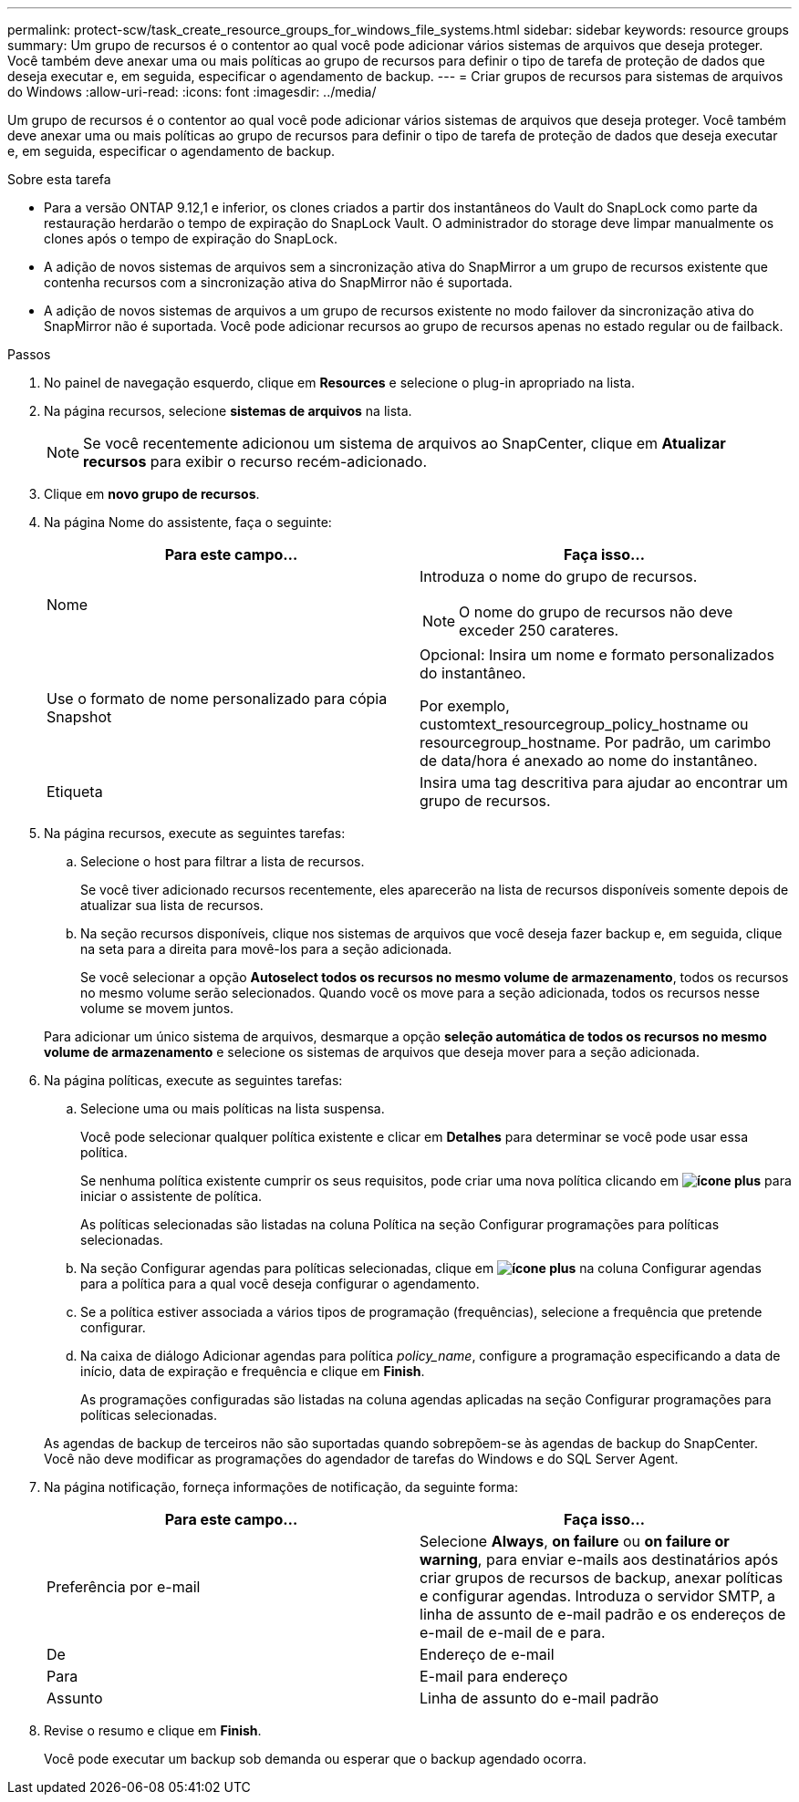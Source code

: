 ---
permalink: protect-scw/task_create_resource_groups_for_windows_file_systems.html 
sidebar: sidebar 
keywords: resource groups 
summary: Um grupo de recursos é o contentor ao qual você pode adicionar vários sistemas de arquivos que deseja proteger. Você também deve anexar uma ou mais políticas ao grupo de recursos para definir o tipo de tarefa de proteção de dados que deseja executar e, em seguida, especificar o agendamento de backup. 
---
= Criar grupos de recursos para sistemas de arquivos do Windows
:allow-uri-read: 
:icons: font
:imagesdir: ../media/


[role="lead"]
Um grupo de recursos é o contentor ao qual você pode adicionar vários sistemas de arquivos que deseja proteger. Você também deve anexar uma ou mais políticas ao grupo de recursos para definir o tipo de tarefa de proteção de dados que deseja executar e, em seguida, especificar o agendamento de backup.

.Sobre esta tarefa
* Para a versão ONTAP 9.12,1 e inferior, os clones criados a partir dos instantâneos do Vault do SnapLock como parte da restauração herdarão o tempo de expiração do SnapLock Vault. O administrador do storage deve limpar manualmente os clones após o tempo de expiração do SnapLock.
* A adição de novos sistemas de arquivos sem a sincronização ativa do SnapMirror a um grupo de recursos existente que contenha recursos com a sincronização ativa do SnapMirror não é suportada.
* A adição de novos sistemas de arquivos a um grupo de recursos existente no modo failover da sincronização ativa do SnapMirror não é suportada. Você pode adicionar recursos ao grupo de recursos apenas no estado regular ou de failback.


.Passos
. No painel de navegação esquerdo, clique em *Resources* e selecione o plug-in apropriado na lista.
. Na página recursos, selecione *sistemas de arquivos* na lista.
+

NOTE: Se você recentemente adicionou um sistema de arquivos ao SnapCenter, clique em *Atualizar recursos* para exibir o recurso recém-adicionado.

. Clique em *novo grupo de recursos*.
. Na página Nome do assistente, faça o seguinte:
+
|===
| Para este campo... | Faça isso... 


 a| 
Nome
 a| 
Introduza o nome do grupo de recursos.


NOTE: O nome do grupo de recursos não deve exceder 250 carateres.



 a| 
Use o formato de nome personalizado para cópia Snapshot
 a| 
Opcional: Insira um nome e formato personalizados do instantâneo.

Por exemplo, customtext_resourcegroup_policy_hostname ou resourcegroup_hostname. Por padrão, um carimbo de data/hora é anexado ao nome do instantâneo.



 a| 
Etiqueta
 a| 
Insira uma tag descritiva para ajudar ao encontrar um grupo de recursos.

|===
. Na página recursos, execute as seguintes tarefas:
+
.. Selecione o host para filtrar a lista de recursos.
+
Se você tiver adicionado recursos recentemente, eles aparecerão na lista de recursos disponíveis somente depois de atualizar sua lista de recursos.

.. Na seção recursos disponíveis, clique nos sistemas de arquivos que você deseja fazer backup e, em seguida, clique na seta para a direita para movê-los para a seção adicionada.
+
Se você selecionar a opção *Autoselect todos os recursos no mesmo volume de armazenamento*, todos os recursos no mesmo volume serão selecionados. Quando você os move para a seção adicionada, todos os recursos nesse volume se movem juntos.

+
Para adicionar um único sistema de arquivos, desmarque a opção *seleção automática de todos os recursos no mesmo volume de armazenamento* e selecione os sistemas de arquivos que deseja mover para a seção adicionada.



. Na página políticas, execute as seguintes tarefas:
+
.. Selecione uma ou mais políticas na lista suspensa.
+
Você pode selecionar qualquer política existente e clicar em *Detalhes* para determinar se você pode usar essa política.

+
Se nenhuma política existente cumprir os seus requisitos, pode criar uma nova política clicando em *image:../media/add_policy_from_resourcegroup.gif["ícone plus"]* para iniciar o assistente de política.

+
As políticas selecionadas são listadas na coluna Política na seção Configurar programações para políticas selecionadas.

.. Na seção Configurar agendas para políticas selecionadas, clique em *image:../media/add_policy_from_resourcegroup.gif["ícone plus"]* na coluna Configurar agendas para a política para a qual você deseja configurar o agendamento.
.. Se a política estiver associada a vários tipos de programação (frequências), selecione a frequência que pretende configurar.
.. Na caixa de diálogo Adicionar agendas para política _policy_name_, configure a programação especificando a data de início, data de expiração e frequência e clique em *Finish*.
+
As programações configuradas são listadas na coluna agendas aplicadas na seção Configurar programações para políticas selecionadas.



+
As agendas de backup de terceiros não são suportadas quando sobrepõem-se às agendas de backup do SnapCenter. Você não deve modificar as programações do agendador de tarefas do Windows e do SQL Server Agent.

. Na página notificação, forneça informações de notificação, da seguinte forma:
+
|===
| Para este campo... | Faça isso... 


 a| 
Preferência por e-mail
 a| 
Selecione *Always*, *on failure* ou *on failure or warning*, para enviar e-mails aos destinatários após criar grupos de recursos de backup, anexar políticas e configurar agendas. Introduza o servidor SMTP, a linha de assunto de e-mail padrão e os endereços de e-mail de e-mail de e para.



 a| 
De
 a| 
Endereço de e-mail



 a| 
Para
 a| 
E-mail para endereço



 a| 
Assunto
 a| 
Linha de assunto do e-mail padrão

|===
. Revise o resumo e clique em *Finish*.
+
Você pode executar um backup sob demanda ou esperar que o backup agendado ocorra.



